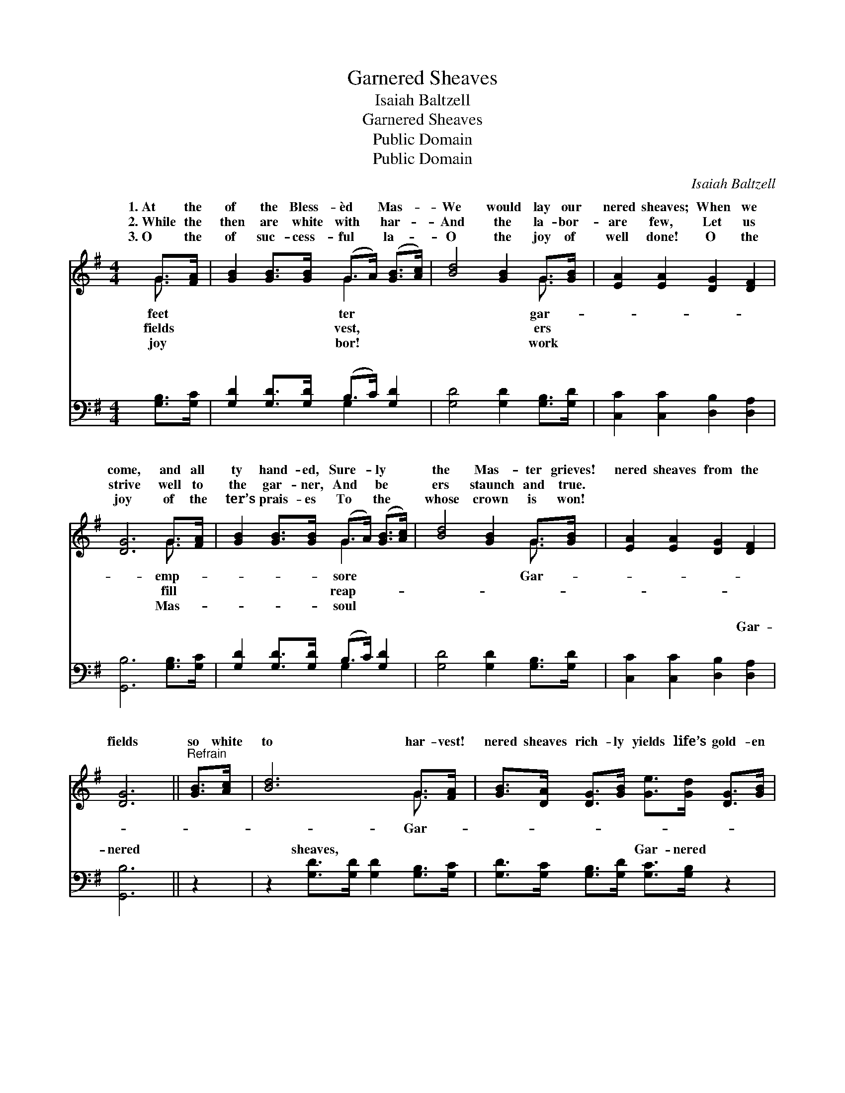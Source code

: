 X:1
T:Garnered Sheaves
T:Isaiah Baltzell
T:Garnered Sheaves
T:Public Domain
T:Public Domain
C:Isaiah Baltzell
Z:Public Domain
%%score ( 1 2 ) ( 3 4 )
L:1/8
M:4/4
K:G
V:1 treble 
V:2 treble 
V:3 bass 
V:4 bass 
V:1
 G>[FA] | [GB]2 [GB]>[GB] (G>A) ([GB]>[Ac]) | [Bd]4 [GB]2 G>[GB] | [EA]2 [EA]2 [DG]2 [DF]2 | %4
w: 1.~At the|of the Bless- èd * Mas- *|We would lay our|nered sheaves; When we|
w: 2.~While the|then are white with * har- *|And the la- bor-|are few, Let us|
w: 3.~O the|of suc- cess- ful * la- *|O the joy of|well done! O the|
 [DG]6 G>[FA] | [GB]2 [GB]>[GB] (G>A) ([GB]>[Ac]) | [Bd]4 [GB]2 G>[GB] | [EA]2 [EA]2 [DG]2 [DF]2 | %8
w: come, and all|ty hand- ed, Sure- * ly *|the Mas- ter grieves!|nered sheaves from the|
w: strive well to|the gar- ner, And * be *|ers staunch and true.||
w: joy of the|ter’s prais- es To * the *|whose crown is won!||
 [DG]6 ||"^Refrain" [GB]>[Ac] | [Bd]6 G>[FA] | [GB]>[DA] [DG]>[GB] [Ge]>[Gd] [DG]>[GB] | %12
w: fields|so white|to har- vest!|nered sheaves rich- ly yields life’s gold- en|
w: ||||
w: ||||
 [FA]6 [FA]>[GB] | [Ac]>[GB] [Ac]>[ce] [Bd]>[GB] G>[FA] | [GB]2 [GB]>[GB] (G>A) ([GB]>[Ac]) | %15
w: har- vest! At|the feet of the Bless- èd Mas- ter|would lay our gar- * nered *|
w: |||
w: |||
 [Bd]4 [GB]2 G>[GB] | [EA]2 [EA]2 [DG]2 [DF]2 | [DG]6 |] %18
w: |||
w: |||
w: |||
V:2
 G3/2 x/ | x4 G2 x2 | x6 G3/2 x/ | x8 | x6 G3/2 x/ | x4 G2 x2 | x6 G3/2 x/ | x8 | x6 || x2 | %10
w: feet|ter|gar-||emp-|sore|Gar-||||
w: fields|vest,|ers||fill|reap-|||||
w: joy|bor!|work||Mas-|soul|||||
 x6 G3/2 x/ | x8 | x8 | x6 G3/2 x/ | x4 G2 x2 | x6 G3/2 x/ | x8 | x6 |] %18
w: Gar-|||We|sheaves.||||
w: ||||||||
w: ||||||||
V:3
 [G,B,]>[G,C] | [G,D]2 [G,D]>[G,D] (B,>C) [G,D]2 | [G,D]4 [G,D]2 [G,B,]>[G,D] | %3
w: ~ ~|~ ~ ~ ~ * ~|~ ~ ~ ~|
 [C,C]2 [C,C]2 [D,B,]2 [D,A,]2 | [G,,B,]6 [G,B,]>[G,C] | [G,D]2 [G,D]>[G,D] (B,>C) [G,D]2 | %6
w: ~ ~ ~ ~|~ ~ ~|~ ~ ~ ~ * ~|
 [G,D]4 [G,D]2 [G,B,]>[G,D] | [C,C]2 [C,C]2 [D,B,]2 [D,A,]2 | [G,,B,]6 || z2 | %10
w: ~ ~ ~ ~|~ ~ ~ Gar-|nered||
 z2 [G,D]>[G,D] [G,D]2 [G,B,]>[G,C] | [G,D]>[G,C] [G,B,]>[G,D] [G,C]>[G,B,] z2 | %12
w: sheaves, ~ ~ ~ ~|~ ~ ~ ~ Gar- nered|
 z2 [D,D]>[D,D] [D,D]2 [D,D]>[D,D] | [D,D]>[D,D] [D,D]>[D,D] [G,D]>[G,D] [G,B,]>[G,C] | %14
w: sheaves, * * * *||
 [G,D]2 [G,D]>[G,D] (B,>C) [G,D]2 | [G,D]4 [G,D]2 [G,B,]>[G,D] | [C,C]2 [C,C]2 [D,B,]2 [D,A,]2 | %17
w: |||
 [G,,B,]6 |] %18
w: |
V:4
 x2 | x4 G,2 x2 | x8 | x8 | x8 | x4 G,2 x2 | x8 | x8 | x6 || x2 | x8 | x8 | x8 | x8 | x4 G,2 x2 | %15
w: |~||||~||||||||||
 x8 | x8 | x6 |] %18
w: |||

